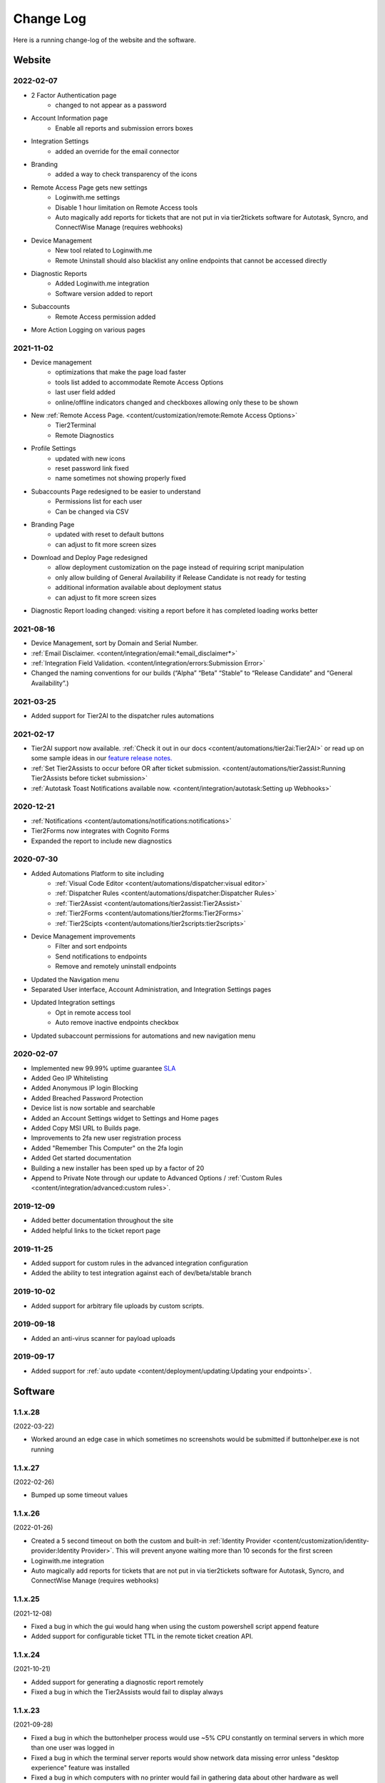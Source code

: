 Change Log
==========
Here is a running change-log of the website and the software.


Website
-------

2022-02-07
~~~~~~~~~~
* 2 Factor Authentication page 
    * changed to not appear as a password
* Account Information page
    * Enable all reports and submission errors boxes
* Integration Settings 
    * added an override for the email connector
* Branding 
    * added a way to check transparency of the icons
* Remote Access Page gets new settings
    * Loginwith.me settings
    * Disable 1 hour limitation on Remote Access tools
    * Auto magically add reports for tickets that are not put in via tier2tickets software for Autotask, Syncro, and ConnectWise Manage (requires webhooks)
* Device Management
    * New tool related to Loginwith.me
    * Remote Uninstall should also blacklist any online endpoints that cannot be accessed directly
* Diagnostic Reports
    * Added Loginwith.me integration
    * Software version added to report
* Subaccounts
    * Remote Access permission added
* More Action Logging on various pages


2021-11-02
~~~~~~~~~~
* Device management 
    * optimizations that make the page load faster
    * tools list added to accommodate Remote Access Options
    * last user field added
    * online/offline indicators changed and checkboxes allowing only these to be shown
* New :ref:`Remote Access Page. <content/customization/remote:Remote Access Options>`
    * Tier2Terminal
    * Remote Diagnostics
* Profile Settings 
    * updated with new icons 
    * reset password link fixed
    * name sometimes not showing properly fixed
* Subaccounts Page redesigned to be easier to understand
    * Permissions list for each user
    * Can be changed via CSV
* Branding Page
    * updated with reset to default buttons 
    * can adjust to fit more screen sizes
* Download and Deploy Page redesigned
    * allow deployment customization on the page instead of requiring script manipulation
    * only allow building of General Availability if Release Candidate is not ready for testing
    * additional information available about deployment status
    * can adjust to fit more screen sizes
* Diagnostic Report loading changed: visiting a report before it has completed loading works better



2021-08-16
~~~~~~~~~~
* Device Management, sort by Domain and Serial Number.
* :ref:`Email Disclaimer. <content/integration/email:*email_disclaimer*>`
* :ref:`Integration Field Validation. <content/integration/errors:Submission Error>`
* Changed the naming conventions for our builds (“Alpha” “Beta” “Stable” to “Release Candidate” and “General Availability”.)


2021-03-25
~~~~~~~~~~
* Added support for Tier2AI to the dispatcher rules automations

2021-02-17
~~~~~~~~~~
* Tier2AI support now available. :ref:`Check it out in our docs <content/automations/tier2ai:Tier2AI>` or read up on some sample ideas in our `feature release notes. <https://www.tier2tickets.com/now-introducing-tier2ai-also-inside-pin-to-taskbar-and-autotask-toast-notifications/>`_
* :ref:`Set Tier2Assists to occur before OR after ticket submission. <content/automations/tier2assist:Running Tier2Assists before ticket submission>`
* :ref:`Autotask Toast Notifications available now. <content/integration/autotask:Setting up Webhooks>` 

2020-12-21
~~~~~~~~~~
* :ref:`Notifications <content/automations/notifications:notifications>`
* Tier2Forms now integrates with Cognito Forms
* Expanded the report to include new diagnostics


2020-07-30
~~~~~~~~~~
* Added Automations Platform to site including
    * :ref:`Visual Code Editor <content/automations/dispatcher:visual editor>`
    * :ref:`Dispatcher Rules <content/automations/dispatcher:Dispatcher Rules>`
    * :ref:`Tier2Assist <content/automations/tier2assist:Tier2Assist>`
    * :ref:`Tier2Forms <content/automations/tier2forms:Tier2Forms>`
    * :ref:`Tier2Scipts <content/automations/tier2scripts:tier2scripts>`
* Device Management improvements
    * Filter and sort endpoints
    * Send notifications to endpoints
    * Remove and remotely uninstall endpoints
* Updated the Navigation menu
* Separated User interface, Account Administration, and Integration Settings pages
* Updated Integration settings
    * Opt in remote access tool
    * Auto remove inactive endpoints checkbox
* Updated subaccount permissions for automations and new navigation menu


2020-02-07
~~~~~~~~~~
* Implemented new 99.99% uptime guarantee `SLA <https://www.helpdeskbuttons.com/sla/>`_
* Added Geo IP Whitelisting
* Added Anonymous IP login Blocking
* Added Breached Password Protection
* Device list is now sortable and searchable
* Added an Account Settings widget to Settings and Home pages
* Added Copy MSI URL to Builds page.
* Improvements to 2fa new user registration process
* Added "Remember This Computer" on the 2fa login
* Added Get started documentation
* Building a new installer has been sped up by a factor of 20
* Append to Private Note through our update to Advanced Options / :ref:`Custom Rules <content/integration/advanced:custom rules>`.



2019-12-09
~~~~~~~~~~
* Added better documentation throughout the site
* Added helpful links to the ticket report page

2019-11-25
~~~~~~~~~~
* Added support for custom rules in the advanced integration configuration
* Added the ability to test integration against each of dev/beta/stable branch

2019-10-02
~~~~~~~~~~
* Added support for arbitrary file uploads by custom scripts.

2019-09-18
~~~~~~~~~~
* Added an anti-virus scanner for payload uploads

2019-09-17
~~~~~~~~~~
* Added support for :ref:`auto update <content/deployment/updating:Updating your endpoints>`.




Software
--------





.. raw:: html

   <a name="1.1.28">&nbsp;</a>

1.1.x.28
~~~~~~~~

(2022-03-22)

* Worked around an edge case in which sometimes no screenshots would be submitted if buttonhelper.exe is not running



.. raw:: html

   <a name="1.1.27">&nbsp;</a>

1.1.x.27
~~~~~~~~

(2022-02-26)

* Bumped up some timeout values




.. raw:: html

   <a name="1.1.26">&nbsp;</a>

1.1.x.26
~~~~~~~~

(2022-01-26)

* Created a 5 second timeout on both the custom and built-in :ref:`Identity Provider <content/customization/identity-provider:Identity Provider>`. This will prevent anyone waiting more than 10 seconds for the first screen
* Loginwith.me integration
* Auto magically add reports for tickets that are not put in via tier2tickets software for Autotask, Syncro, and ConnectWise Manage (requires webhooks)








.. raw:: html

   <a name="1.1.25">&nbsp;</a>

1.1.x.25 
~~~~~~~~

(2021-12-08)

* Fixed a bug in which the gui would hang when using the custom powershell script append feature
* Added support for configurable ticket TTL in the remote ticket creation API.













.. raw:: html

   <a name="1.1.24">&nbsp;</a>

1.1.x.24 
~~~~~~~~

(2021-10-21)

* Added support for generating a diagnostic report remotely
* Fixed a bug in which the Tier2Assists would fail to display always







.. raw:: html

   <a name="1.1.23">&nbsp;</a>

1.1.x.23
~~~~~~~~

(2021-09-28)

* Fixed a bug in which the buttonhelper process would use ~5% CPU constantly on terminal servers in which more than one user was logged in
* Fixed a bug in which the terminal server reports would show network data missing error unless "desktop experience" feature was installed
* Fixed a bug in which computers with no printer would fail in gathering data about other hardware as well
* Fixed a bug in which the Tier2Assists would fail to display if using the json_get or json_post functions anywhere




.. raw:: html

   <a name="1.1.22">&nbsp;</a>

1.1.x.22
~~~~~~~~

(2021-09-23)

* Fixed a bug in which the buttonhelper process would continue to use high resources after diagnostic submission.
* Fixed a bug in which several buttonhelper process may spawn where there should only be one
* Fixed an installer bug in which the install would fail if SOFTWARE\\Microsoft\\Windows\\CurrentVersion\\Run was not writable
* Fixed an installer bug in which silent install would fail on terminal servers and computers where more than one user was logged in
* Fixed a bug where buttonhelper could not start on terminal servers
* Fixed a bug where the GUI would continue running in the background after closing it



.. raw:: html

   <a name="1.1.21">&nbsp;</a>

1.1.x.21
~~~~~~~~

(2021-09-22)

* The diagnostic-gathering logic has been completely rewritten and is now an order of magnitude faster.
* The library responsible for handling TLS has been swapped-out with a more reliable one for systems with self-signed trusted root certificates
* Debug logging has been improved
* Added auto-close feature to prevent API errors from 60-minute timeout being surpassed.
* Fixed a display bug where the wrong email address would sometimes be displayed on the submission-confirmation page.
* Upgraded from python 3.6 to 3.8
* Added more logic to terminal server screenshot handling to keep memory usage lower



.. raw:: html

   <a name="1.1.20">&nbsp;</a>

1.1.x.20
~~~~~~~~

(2021-09-16)

* In cases where the software is being used on a terminal server, there was potential for CPU overload when several users were logged in. This version contains logic for the application to monitor all instances of itself and throttle itself by dropping screenshot frames or compressing those frames more slowly if needed in order to target <= 15% CPU usage.










.. raw:: html

   <a name="1.1.19">&nbsp;</a>

1.1.x.19
~~~~~~~~

(2021-08-31)

* Running the software by clicking the icon now uses named-pipe based RPC rather than an emulated-HID so there are no longer conflicts with other software that may be running and it should work with all keyboard layouts now.
* Fixed a bug in which hundreds of temp files get created over time and not cleaned up.





.. raw:: html

   <a name="1.1.18">&nbsp;</a>

1.1.x.18
~~~~~~~~

(2021-08-02)

* Automatic addition of Assets and Configurations for Syncro, ConnectWise, and Autotask `Check out our documentation <https://docs.tier2tickets.com/content/customization/assets/>`_ for more details
* Pinned to Taskbar Icon Update: Added improvements to our PTTB feature, including a smarter install with icon-cache-clearing 
* Warranty section of PressView Updated







.. raw:: html

   <a name="1.1.17">&nbsp;</a>

1.1.x.17
~~~~~~~~

(2021-03-24)

* Tier2AI now supports a result['best_match'] for categories that are not necessarily close enough to include in result['matches']
* Fixed a bug in which the loading spinner would not animate while processing "is_before_ticket_submit = True" tier2assist automation rules
* Implemented a workaround for a Windows bug that prevented uninstalling the software because of the Windows Event Log Service







.. raw:: html

   <a name="1.1.16">&nbsp;</a>

1.1.x.16
~~~~~~~~

(2021-02-11)

* Added support for Tier2AI





.. raw:: html

   <a name="1.1.15">&nbsp;</a>

1.1.x.15
~~~~~~~~

(2021-02-10)

* Added the ability to display tier2assist actions before ticket submission using is_before_ticket_submit variable
* Fixed bug in which tier2assist actions were not displayed in the order in which they were added
* Added support for json_post() and json_get() in tier2assist to gracefully handle non-json responses
* Allowed custom fields in the GUI to support Unicode characters.










.. raw:: html

   <a name="1.1.14">&nbsp;</a>

1.1.x.14
~~~~~~~~

(2021-02-05)

* Fixed a bug in which the software would not launch if appdata is redirected and the end-user already has the software running on another computer sharing the same appdata folder.
* Added support for automatically pinning the icon to the taskbar













.. raw:: html

   <a name="1.1.12">&nbsp;</a>

1.1.x.12
~~~~~~~~

(2020-10-14)

* Added integration with Microsoft Active Directory, Azure Active Directory, Novell Directory Services, Microsoft Exchange, and :ref:`Custom Identity Providers <content/automations/tier2scripts:identity_provider.ps1>`









.. raw:: html

   <a name="1.1.11">&nbsp;</a>

1.1.x.11
~~~~~~~~

(2020-10-09)

* Phone number validation now supports the international number format so that all countries can use the software.











.. raw:: html

   <a name="1.1.10">&nbsp;</a>

1.1.x.10
~~~~~~~~

(2020-09-30)

* Fixed the message on the last page "Thank you, {name}" where name would be incorrect in the case of unregistered user ticket submission
* Fixed some formatting on the main landing page so that it better handles longer text.
* Added support for GUI color customization by putting a "custom.css" file in the same place as the custom scripts
* Made it impossible to start the software incorrectly by clicking the incorrect exe in the program installation directory
* The software has been renamed to "Tier2Tickets" from "Helpdesk Buttons" (This applies retroactively to the entire 1.1 branch on new builds)
* Changed the NTP server used for internal time-synchronization of t2t service from pool.ntp.org to time.google.com













.. raw:: html

   <a name="1.1.9">&nbsp;</a>

1.1.x.9
~~~~~~~~

(2020-08-26)

* fixed an edge case where the submission would hang forever if the t2tservice has never in the past been able to contact the server.
















.. raw:: html

   <a name="1.1.8">&nbsp;</a>

1.1.x.8
~~~~~~~~

(2020-08-19)

* fixed an edge case where a well-timed mouse-scroll during software startup would cause memory corruption and the buttonhelper process would stop responding.

















.. raw:: html

   <a name="1.1.7">&nbsp;</a>

1.1.x.7
~~~~~~~~

(2020-08-08)

* improved the exponential backoff logic in the Tier2Service websocket connection
* added support for the windows certificate store to all TLS requests so that security software whitelisting is not as necessary
* switched API version to 1.0 branch.
* patched the websocket library to tolerate additional headers added by proxy servers to the authentication request.











.. raw:: html

   <a name="0.6.12">&nbsp;</a>

0.6.x.12
~~~~~~~~

* fixed: pid lock was broken and two copies of the software could be opened causing conflict and sometimes crashing
* added support for the 'random' and 're' modules for tier2assist









.. raw:: html

   <a name="0.6.10">&nbsp;</a>

0.6.x.10
~~~~~~~~

* Added support for new Tier2Assist and Tier2Forms features







.. raw:: html

   <a name="0.6.7">&nbsp;</a>

0.6.x.7
~~~~~~~

* Fixed bug in which getting the last logged in user caused high CPU load on domain controllers
* Fixed bug in which duplicate macs were created when the software is installed on hyper-v
* Fixed bug in which the software would launch twice on a single button press on terminal servers in which there are two open sessions of the same username
* Added GUI support for client-side custom rules





.. raw:: html

   <a name="0.6.3">&nbsp;</a>

0.6.x.3
~~~~~~~

* Fixed more issues with windows scaling Thanks `@chavousc <https://github.com/tier2tickets/Feedback/issues/56>`_
* Fixed bug where business name validation error message would trigger before the user even entered business name
* Fixed issue where webroot would cause animation not to upload
* Improved debug logging on failed diag data collection.
* increased performance of the remote access tool.





.. raw:: html

   <a name="0.6.2">&nbsp;</a>

0.6.x.2
~~~~~~~

* Added support accepting push commands
* Fixed UI issues with windows scaling





.. raw:: html

   <a name="0.6.1">&nbsp;</a>

0.6.x.1
~~~~~~~

* Added support for remote command prompt






.. raw:: html

   <a name="0.5.7">&nbsp;</a>

0.5.x.7
~~~~~~~

* Added more customizable text on main gui page

* Added the ability to remove button and text from the left side of the gui page







.. raw:: html

   <a name="0.5.6">&nbsp;</a>

0.5.x.6
~~~~~~~

* Added button to do stuff on the the left side of the GUI main page.








.. raw:: html

   <a name="0.5.5">&nbsp;</a>

0.5.x.5
~~~~~~~

* Added the ability to put in a ticket using a QR code on internet outage.

* Optimized the GUI to launch a little faster on button press.

* Bug fixes










.. raw:: html

   <a name="0.5.4">&nbsp;</a>

0.5.x.4
~~~~~~~

* Added support for the following new information in the report: device errors, windows update list, disk smart errors, recent BSOD info, OS build number









.. raw:: html

   <a name="0.5.3">&nbsp;</a>

0.5.x.3
~~~~~~~

* Fixed phone number validation for the UK
* Made phone number validation less bad for the rest of the world










.. raw:: html

   <a name="0.5.2">&nbsp;</a>

0.5.x.2
~~~~~~~

* Added support for very large monitor configs (up to 5 4k monitors)
* CPU and memory improvements for screen captures
* Auto-Skipping of company info screen if name/email is the same as last time
* The error page gives detailed error information





.. raw:: html

   <a name="0.4.9">&nbsp;</a>

0.4.x.9
~~~~~~~

* Fixed issue where scrolling up and down quickly would cause very high CPU spike in buttonhelper.exe




.. raw:: html

   <a name="0.4.8">&nbsp;</a>

0.4.x.8
~~~~~~~

* Made uploads more robust by handling situations where the files to be uploaded are in use by an AV scan.
* Made the software clear the upload folder on program exit. This should help address permissions issues




.. raw:: html

   <a name="0.4.7">&nbsp;</a>

0.4.x.7
~~~~~~~

* Changed "Problem Description" page to say "Problem/Request Description"






.. raw:: html

   <a name="0.4.6">&nbsp;</a>

0.4.x.6
~~~~~~~

* Fixed a bug where Unicode-only string would crash the GUI. Thanks `@litigationjackson <https://github.com/tier2tickets/Feedback/issues/48>`_





.. raw:: html

   <a name="0.4.5">&nbsp;</a>

0.4.x.5
~~~~~~~

* Fixed a bug where non-admins would get buttonhelper error at log on.
* Fixed a possible race condition when writing to log file




.. raw:: html

   <a name="0.4.4">&nbsp;</a>

0.4.x.4
~~~~~~~

* Added support for :ref:`auto update <content/deployment/updating:Updating your endpoints>`.




.. raw:: html

   <a name="0.4.3">&nbsp;</a>

0.4.x.3
~~~~~~~

* Added support international phone number validation
* Added support for :ref:`content/privacy/customer-owned:Customer Controlled Amazon S3`.




.. raw:: html

   <a name="0.3.28">&nbsp;</a>

0.3.x.28
~~~~~~~~

* bug fixes




